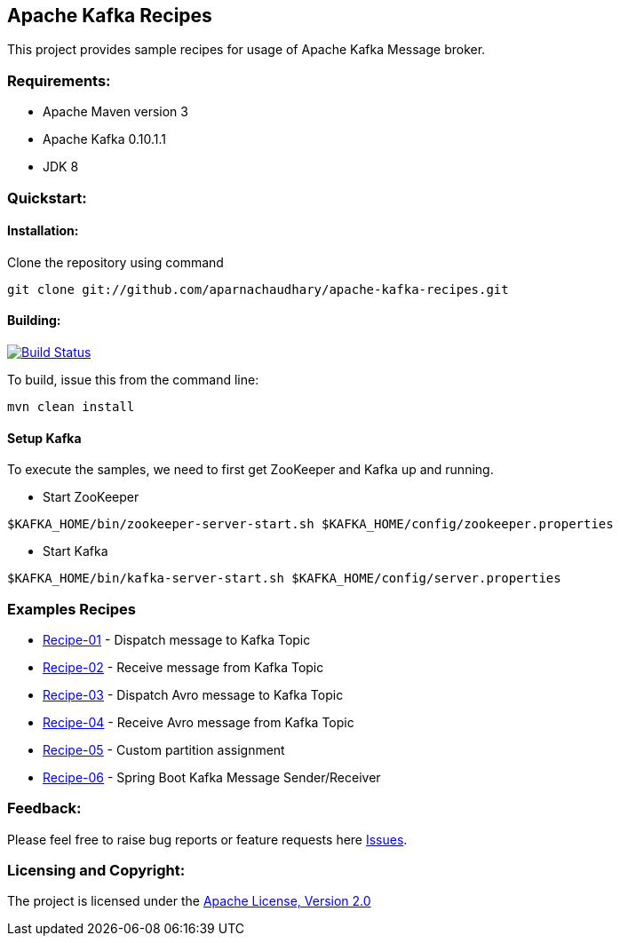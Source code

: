 == Apache Kafka Recipes ==

This project provides sample recipes for usage of Apache Kafka Message broker.

=== Requirements: ===
* Apache Maven version 3
* Apache Kafka 0.10.1.1
* JDK 8

=== Quickstart: ===

==== Installation: ====

Clone the repository using command
[source]
----
git clone git://github.com/aparnachaudhary/apache-kafka-recipes.git
----

==== Building: ====
image::https://travis-ci.org/aparnachaudhary/apache-kafka-recipes.png?branch=master["Build Status", link="https://travis-ci.org/aparnachaudhary/apache-kafka-recipes"]

To build, issue this from the command line:
[source]
----
mvn clean install
----

==== Setup Kafka ====

To execute the samples, we need to first get ZooKeeper and Kafka up and running.

* Start ZooKeeper

[source,bash]
----
$KAFKA_HOME/bin/zookeeper-server-start.sh $KAFKA_HOME/config/zookeeper.properties
----

* Start Kafka

[source,bash]
----
$KAFKA_HOME/bin/kafka-server-start.sh $KAFKA_HOME/config/server.properties
----

=== Examples Recipes ===
* link:simple-message-producer/README.adoc[Recipe-01] - Dispatch message to Kafka Topic
* link:simple-message-consumer/README.adoc[Recipe-02] - Receive message from Kafka Topic
* link:avro-message-producer/README.adoc[Recipe-03] - Dispatch Avro message to Kafka Topic
* link:avro-message-consumer/README.adoc[Recipe-04] - Receive Avro message from Kafka Topic
* link:custom-partition-message-producer/README.adoc[Recipe-05] - Custom partition assignment
* link:spring-boot-kafka/README.adoc[Recipe-06] - Spring Boot Kafka Message Sender/Receiver


=== Feedback: ===

Please feel free to raise bug reports or feature requests here https://github.com/aparnachaudhary/apache-kafka-recipes/issues?state=open[Issues].

=== Licensing and Copyright: ===

The project is licensed under the http://www.apache.org/licenses/LICENSE-2.0[Apache License, Version 2.0]

